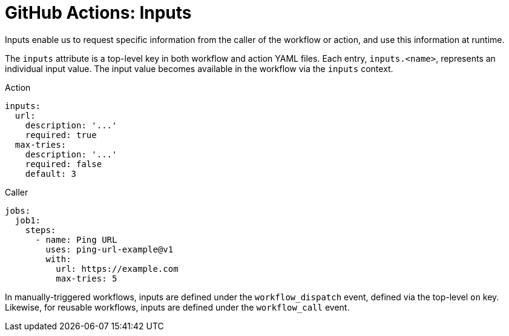 = GitHub Actions: Inputs

Inputs enable us to request specific information from the caller of the workflow or action, and use this information at runtime.

The `inputs` attribute is a top-level key in both workflow and action YAML files. Each entry, `inputs.<name>`, represents an individual input value. The input value becomes available in the workflow via the `inputs` context.

.Action
[source,yaml]
----
inputs:
  url:
    description: '...'
    required: true
  max-tries:
    description: '...'
    required: false
    default: 3
----

.Caller
[source,yaml]
----
jobs:
  job1:
    steps:
      - name: Ping URL
        uses: ping-url-example@v1
        with:
          url: https://example.com
          max-tries: 5
----

In manually-triggered workflows, inputs are defined under the `workflow_dispatch` event, defined via the top-level `on` key. Likewise, for reusable workflows, inputs are defined under the `workflow_call` event.
